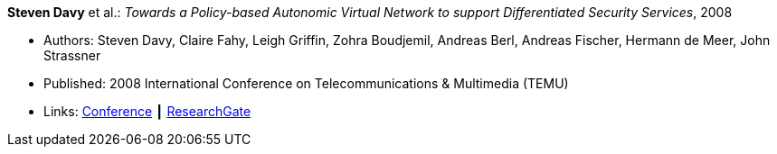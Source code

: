 *Steven Davy* et al.: _Towards a Policy-based Autonomic Virtual Network to support Differentiated Security Services_, 2008

* Authors: Steven Davy, Claire Fahy, Leigh Griffin, Zohra Boudjemil, Andreas Berl, Andreas Fischer, Hermann de Meer, John Strassner
* Published: 2008 International Conference on Telecommunications & Multimedia (TEMU)
* Links:
    link:http://www.temu.gr/2008/program.html[Conference] ┃
    link:https://www.researchgate.net/profile/Steven_Davy/publication/228949454_Towards_a_policy-based_autonomic_virtual_network_to_support_differentiated_security_services/links/0912f5090fb97221d2000000.pdf[ResearchGate]
ifdef::local[]
* Local links:
    link:/library/inproceedings/2000/davy-temu-2008.pdf[PDF] ┃
    link:/library/inproceedings/2000/davy-temu-2008.doc[DOC]
endif::[]


